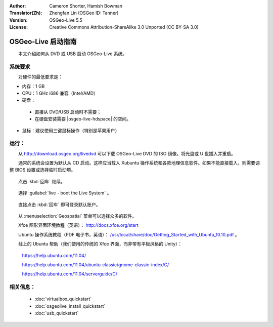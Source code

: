 :Author: Cameron Shorter, Hamish Bowman
:Translator(Zh): Zhengfan Lin (OSGeo ID: Tanner)
:Version: OSGeo-Live 5.5
:License: Creative Commons Attribution-ShareAlike 3.0 Unported  (CC BY-SA 3.0)

********************************************************************************
OSGeo-Live 启动指南
********************************************************************************

　　本文介绍如何从 DVD 或 USB 启动 OSGeo-Live 系统。

系统要求
--------------------------------------------------------------------------------

　　对硬件的最低要求是：

* 内存：1 GB
* CPU：1 GHz i686 兼容（Intel/AMD）
* 硬盘：

 * 直接从 DVD/USB 启动时不需要；
 * 在硬盘安装需要 |osgeo-live-hdspace| 的空间。

* 鼠标：建议使用三键鼠标操作（特别是苹果用户）

运行：
--------------------------------------------------------------------------------

　　从 http://download.osgeo.org/livedvd 可以下载 OSGeo-Live DVD 的 ISO 镜像。将光盘或 U 盘插入并重启。

　　通常的系统会设置为默认从 CD 启动。这样应当载入 Xubuntu 操作系统和各款地理信息软件。如果不能直接载入，则需要调整 BIOS 设置或选择临时启动项。

  .. image:: ../../images/screenshots/800x600/osgeolive_boot.png
    :scale: 70 %
    :alt: boot

　　点击 :kbd:`回车` 继续。

  .. image:: ../../images/screenshots/800x600/osgeolive_boot_select.png
    :scale: 70 %
    :alt: boot select

　　选择 :guilabel:`live - boot the Live System` 。

  .. image:: ../../images/screenshots/800x600/osgeolive_login.png
    :scale: 70 %
    :alt: boot select

　　直接点击 :kbd:`回车` 即可登录默认账户。

  .. image:: ../../images/screenshots/800x600/osgeolive_menu.png
    :scale: 70 %
    :alt: boot select

　　从 :menuselection:`Geospatial` 菜单可以选择众多的软件。

　　Xfce 图形界面环境教程（英语）： http://docs.xfce.org/start

　　Ubuntu 操作系统教程（PDF 电子书，英语）： `/usr/local/share/doc/Getting_Started_with_Ubuntu_10.10.pdf </usr/local/share/doc/Getting_Started_with_Ubuntu_10.10.pdf>`_ 。

　　线上的 Ubuntu 帮助（我们使用的传统的 Xfce 界面，而非带有平板风格的 Unity）：

    https://help.ubuntu.com/11.04/

    https://help.ubuntu.com/11.04/ubuntu-classic/gnome-classic-index/C/

    https://help.ubuntu.com/11.04/serverguide/C/


相关信息：
--------------------------------------------------------------------------------

 * :doc:`virtualbox_quickstart`
 * :doc:`osgeolive_install_quickstart`
 * :doc:`usb_quickstart`

